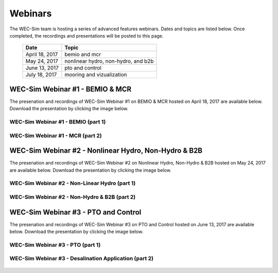 ﻿.. _webinars:

Webinars
=========
The WEC-Sim team is hosting a series of advanced features webinars.  Dates and topics are listed below. Once completed, the recordings and presentations will be posted to this page. 
	

	==================  ====================================		
	**Date**    	    **Topic**
	April 18, 2017      bemio and mcr
	May 24, 2017        nonlinear hydro, non-hydro, and b2b
	June 13, 2017       pto and control
	July 18, 2017       mooring and vizualization
	==================  ====================================
	

WEC-Sim Webinar #1 - BEMIO & MCR
-----------------------------------------

The presenation and recordings of WEC-Sim Webinar #1 on BEMIO & MCR hosted on April 18, 2017 are available below. Download the presentation by clicking the image below.


.. figure:: _static/WEC-Sim_Webinar1.png
   :target: http://wec-sim.github.io/WEC-Sim/_downloads/WEC-Sim_Webinar1.pdf



WEC-Sim Webinar #1 - BEMIO (part 1)
~~~~~~~~~~~~~~~~~~~~~~~~~~~~~~~~~~~~
	
	.. raw:: html
	
		<iframe width="560" height="315" src="https://www.youtube.com/embed/ds7nibQx63g?ecver=1" frameborder="0" allowfullscreen></iframe>

WEC-Sim Webinar #1 - MCR (part 2)
~~~~~~~~~~~~~~~~~~~~~~~~~~~~~~~~~~~~


	.. raw:: html
	
		<iframe width="560" height="315" src="https://www.youtube.com/embed/C9R_mGNI5yA?ecver=1" frameborder="0" allowfullscreen></iframe>
		


WEC-Sim Webinar #2 - Nonlinear Hydro, Non-Hydro & B2B
-------------------------------------------------------

The presenation and recordings of WEC-Sim Webinar #2 on Nonlinear Hydro, Non-Hydro & B2B hosted on May 24, 2017 are available below. Download the presentation by clicking the image below.


.. figure:: _static/WEC-Sim_Webinar2.png
   :target: http://wec-sim.github.io/WEC-Sim/_downloads/WEC-Sim_Webinar2.pdf



WEC-Sim Webinar #2 - Non-Linear Hydro (part 1)
~~~~~~~~~~~~~~~~~~~~~~~~~~~~~~~~~~~~~~~~~~~~~~~~~~~~
		
	.. raw:: html
	
		<iframe width="560" height="315" src="https://www.youtube.com/embed/jC2HIcy2E6M?ecver=1" frameborder="0" allowfullscreen></iframe>

WEC-Sim Webinar #2 - Non-Hydro & B2B (part 2)
~~~~~~~~~~~~~~~~~~~~~~~~~~~~~~~~~~~~~~~~~~~~~~~~~~~~
	
	.. raw:: html
	
		<iframe width="560" height="315" src="https://www.youtube.com/embed/RIPfL_nV00U?ecver=1" frameborder="0" allowfullscreen></iframe>
		
WEC-Sim Webinar #3 - PTO and Control
------------------------------------

The presenation and recordings of WEC-Sim Webinar #3 on PTO and Control hosted on June 13, 2017 are available below. Download the presentation by clicking the image below.


.. figure:: _static/WEC-Sim_Webinar3.png
   :target: http://wec-sim.github.io/WEC-Sim/_downloads/WEC-Sim_Webinar3.pdf



WEC-Sim Webinar #3 - PTO (part 1)
~~~~~~~~~~~~~~~~~~~~~~~~~~~~~~~~~~~~~~~~~~~~~~~~~~~~
		
	.. raw:: html
	
		<iframe width="560" height="315" src="https://www.youtube.com/embed/Q6_2ldauPSI?ecver=1" frameborder="0" allowfullscreen></iframe>

WEC-Sim Webinar #3 - Desalination Application (part 2)
~~~~~~~~~~~~~~~~~~~~~~~~~~~~~~~~~~~~~~~~~~~~~~~~~~~~~~
	
	.. raw:: html
		
		<iframe width="560" height="315" src="https://www.youtube.com/embed/Q7qb0eHg9-s" frameborder="0" allowfullscreen></iframe>
